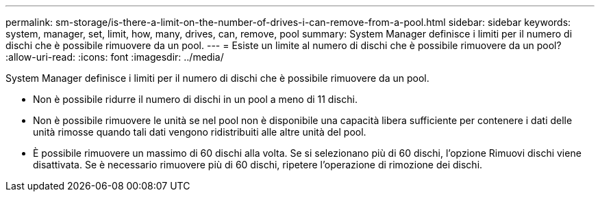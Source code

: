 ---
permalink: sm-storage/is-there-a-limit-on-the-number-of-drives-i-can-remove-from-a-pool.html 
sidebar: sidebar 
keywords: system, manager, set, limit, how, many, drives, can, remove, pool 
summary: System Manager definisce i limiti per il numero di dischi che è possibile rimuovere da un pool. 
---
= Esiste un limite al numero di dischi che è possibile rimuovere da un pool?
:allow-uri-read: 
:icons: font
:imagesdir: ../media/


[role="lead"]
System Manager definisce i limiti per il numero di dischi che è possibile rimuovere da un pool.

* Non è possibile ridurre il numero di dischi in un pool a meno di 11 dischi.
* Non è possibile rimuovere le unità se nel pool non è disponibile una capacità libera sufficiente per contenere i dati delle unità rimosse quando tali dati vengono ridistribuiti alle altre unità del pool.
* È possibile rimuovere un massimo di 60 dischi alla volta. Se si selezionano più di 60 dischi, l'opzione Rimuovi dischi viene disattivata. Se è necessario rimuovere più di 60 dischi, ripetere l'operazione di rimozione dei dischi.

